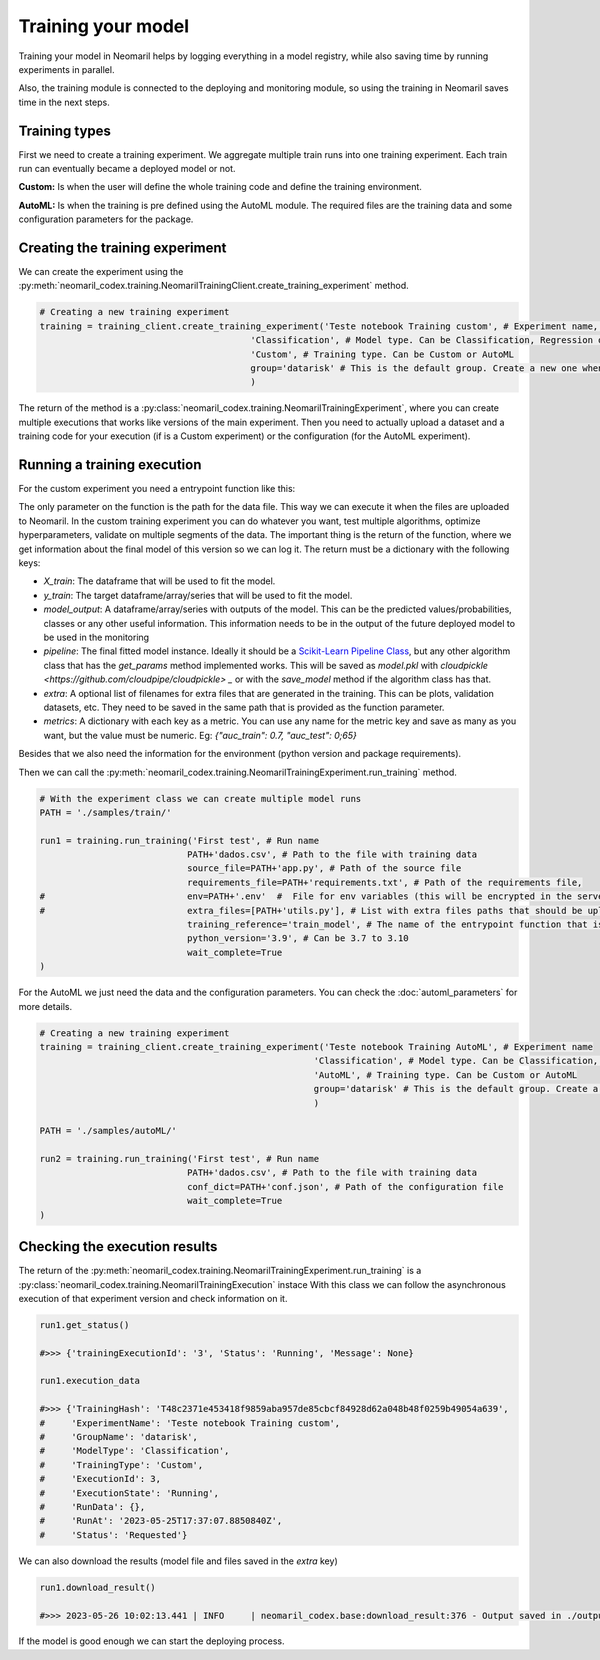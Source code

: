 Training your model
===================

Training your model in Neomaril helps by logging everything in a model registry, while also saving time by running experiments in parallel.

Also, the training module is connected to the deploying and monitoring module, so using the training in Neomaril saves time in the next steps.


Training types
---------------

First we need to create a training experiment. We aggregate multiple train runs into one training experiment. Each train run can eventually became a deployed model or not.

**Custom:** Is when the user will define the whole training code and define the training environment.

**AutoML:** Is when the training is pre defined using the AutoML module. The required files are the training data and some configuration parameters for the package.

Creating the training experiment
--------------------------------

We can create the experiment using the :py:meth:`neomaril_codex.training.NeomarilTrainingClient.create_training_experiment` method.

.. code:: python

    # Creating a new training experiment
    training = training_client.create_training_experiment('Teste notebook Training custom', # Experiment name, this is how you find your model in MLFLow
                                            'Classification', # Model type. Can be Classification, Regression or Unsupervised
                                            'Custom', # Training type. Can be Custom or AutoML
                                            group='datarisk' # This is the default group. Create a new one when using for a new project
                                            )


The return of the method is a :py:class:`neomaril_codex.training.NeomarilTrainingExperiment`, where you can create multiple executions that works like versions of the main experiment.
Then you need to actually upload a dataset and a training code for your execution (if is a Custom experiment) or the configuration (for the AutoML experiment).

Running a training execution
----------------------------

For the custom experiment you need a entrypoint function like this:

.. code:: python
    import pandas as pd
    from lightgbm import LGBMClassifier
    from sklearn.impute import SimpleImputer
    from sklearn.pipeline import make_pipeline
    from sklearn.model_selection import cross_val_score
    import os
    
    # Função que fornece os passos para treinar o modelo com base em um conjunto de dados fornecido. 
    # Seu nome (train_model) deve ser passado no campo 'training_reference'
    # O seu parâmetro (base_path) deve conter o caminho de pastas para os arquivos que serão usados. 
    # Um exemplo para o seu valor é: "/path/to/treino/customizado/experimento1"
    def train_model(base_path): 

        ## Variáveis de ambiente carregadas de um arquivo fornecido pelo usuário no campo 'env'
        # my_var = os.getenv('MY_VAR')
        # if my_var is None:
        #    raise Exception("Could not find `env` variable")

        ## Variável de ambiente carregada do Neomaril com nome da base de dados (usado em alternativa a linha 61)
        # df = pd.read_csv(base_path+'/'+os.getenv('inputFileName'))
        df = pd.read_csv(base_path+"/dados.csv")    # Carrega a base de dados (dados.csv) que precisa ter o mesmo nome
                                                    # arquivo enviado para o Neomaril no campo 'train_data'
        
        # Os dados enviados devem ser os dados completos para treino e validação (excluída a amostra de validação), 
        # ficando a critério do usuário como tratar os dados aqui
        X = df.drop(columns=['target'])             # Separa a base de dados da coluna com os targets
        y = df[["target"]]                          # Salva os targets num DataFrame
        
        pipe = make_pipeline(SimpleImputer(), LGBMClassifier())     # Define quais serão os passos para treinar o modelo
        
        # Nesse exemplo usamos a validação cruzada, mas isso fica a critério do usuário
        auc = cross_val_score(pipe, X, y, cv=5, scoring="roc_auc")  # Validação dos resultados usando a métrica 'auc'
        f_score = cross_val_score(pipe, X, y, cv=5, scoring="f1")   # Validação dos resultados usando a métrica 'f1'
        pipe.fit(X, y)  # Treina o modelo

        # Constrói o DataFrame com os resultados
        results = pd.DataFrame({"pred": pipe.predict(X), "proba": pipe.predict_proba(X)[:,1]})  
        
        # Retorna os resultados do treino segundo os parâmetros esperados pelo Neomaril
        return {"X_train": X, "y_train": y, "model_output": results, "pipeline": pipe, 
                "metrics": {"auc": auc.mean(), "f1_score": f_score.mean()}}


The only parameter on the function is the path for the data file. This way we can execute it when the files are uploaded to Neomaril.
In the custom training experiment you can do whatever you want, test multiple algorithms, optimize hyperparameters, validate on multiple segments of the data.
The important thing is the return of the function, where we get information about the final model of this version so we can log it. The return must be a dictionary with the following keys:

- `X_train`: The dataframe that will be used to fit the model.
- `y_train`: The target dataframe/array/series that will be used to fit the model.
- `model_output`: A dataframe/array/series with outputs of the model. This can be the predicted values/probabilities, classes or any other useful information. This information needs to be in the output of the future deployed model to be used in the monitoring
- `pipeline`: The final fitted model instance. Ideally it should be a `Scikit-Learn Pipeline Class <https://scikit-learn.org/stable/modules/generated/sklearn.pipeline.Pipeline.html>`_, but any other algorithm class that has the *get_params* method implemented works. This will be saved as `model.pkl` with `cloudpickle <https://github.com/cloudpipe/cloudpickle> _` or with the `save_model` method if the algorithm class has that.
- `extra`: A optional list of filenames for extra files that are generated in the training. This can be plots, validation datasets, etc. They need to be saved in the same path that is provided as the function parameter.
- `metrics`: A dictionary with each key as a metric. You can use any name for the metric key and save as many as you want, but the value must be numeric. Eg: `{"auc_train": 0.7, "auc_test": 0;65}`

Besides that we also need the information for the environment (python version and package requirements). 

Then we can call the :py:meth:`neomaril_codex.training.NeomarilTrainingExperiment.run_training` method.

.. code:: python

    # With the experiment class we can create multiple model runs
    PATH = './samples/train/'

    run1 = training.run_training('First test', # Run name
                                PATH+'dados.csv', # Path to the file with training data
                                source_file=PATH+'app.py', # Path of the source file
                                requirements_file=PATH+'requirements.txt', # Path of the requirements file, 
    #                           env=PATH+'.env'  #  File for env variables (this will be encrypted in the server)
    #                           extra_files=[PATH+'utils.py'], # List with extra files paths that should be uploaded along (they will be all in the same folder)
                                training_reference='train_model', # The name of the entrypoint function that is going to be called inside the source file 
                                python_version='3.9', # Can be 3.7 to 3.10
                                wait_complete=True
    )

For the AutoML we just need the data and the configuration parameters. You can check the :doc:`automl_parameters` for more details. 

.. code:: python

    # Creating a new training experiment
    training = training_client.create_training_experiment('Teste notebook Training AutoML', # Experiment name
                                                        'Classification', # Model type. Can be Classification, Regression or Unsupervised
                                                        'AutoML', # Training type. Can be Custom or AutoML
                                                        group='datarisk' # This is the default group. Create a new one when using for a new project
                                                        )

    PATH = './samples/autoML/'

    run2 = training.run_training('First test', # Run name
                                PATH+'dados.csv', # Path to the file with training data
                                conf_dict=PATH+'conf.json', # Path of the configuration file
                                wait_complete=True
    )



Checking the execution results
------------------------------

The return of the :py:meth:`neomaril_codex.training.NeomarilTrainingExperiment.run_training` is a :py:class:`neomaril_codex.training.NeomarilTrainingExecution` instace
With this class we can follow the asynchronous execution of that experiment version and check information on it. 

.. code:: python

    run1.get_status()

    #>>> {'trainingExecutionId': '3', 'Status': 'Running', 'Message': None}

    run1.execution_data

    #>>> {'TrainingHash': 'T48c2371e453418f9859aba957de85cbcf84928d62a048b48f0259b49054a639',
    #     'ExperimentName': 'Teste notebook Training custom',
    #     'GroupName': 'datarisk',
    #     'ModelType': 'Classification',
    #     'TrainingType': 'Custom',
    #     'ExecutionId': 3,
    #     'ExecutionState': 'Running',
    #     'RunData': {},
    #     'RunAt': '2023-05-25T17:37:07.8850840Z',
    #     'Status': 'Requested'}


We can also download the results (model file and files saved in the `extra` key)

.. code:: python

    run1.download_result()
    
    #>>> 2023-05-26 10:02:13.441 | INFO     | neomaril_codex.base:download_result:376 - Output saved in ./output_2.zip

If the model is good enough we can start the deploying process.
